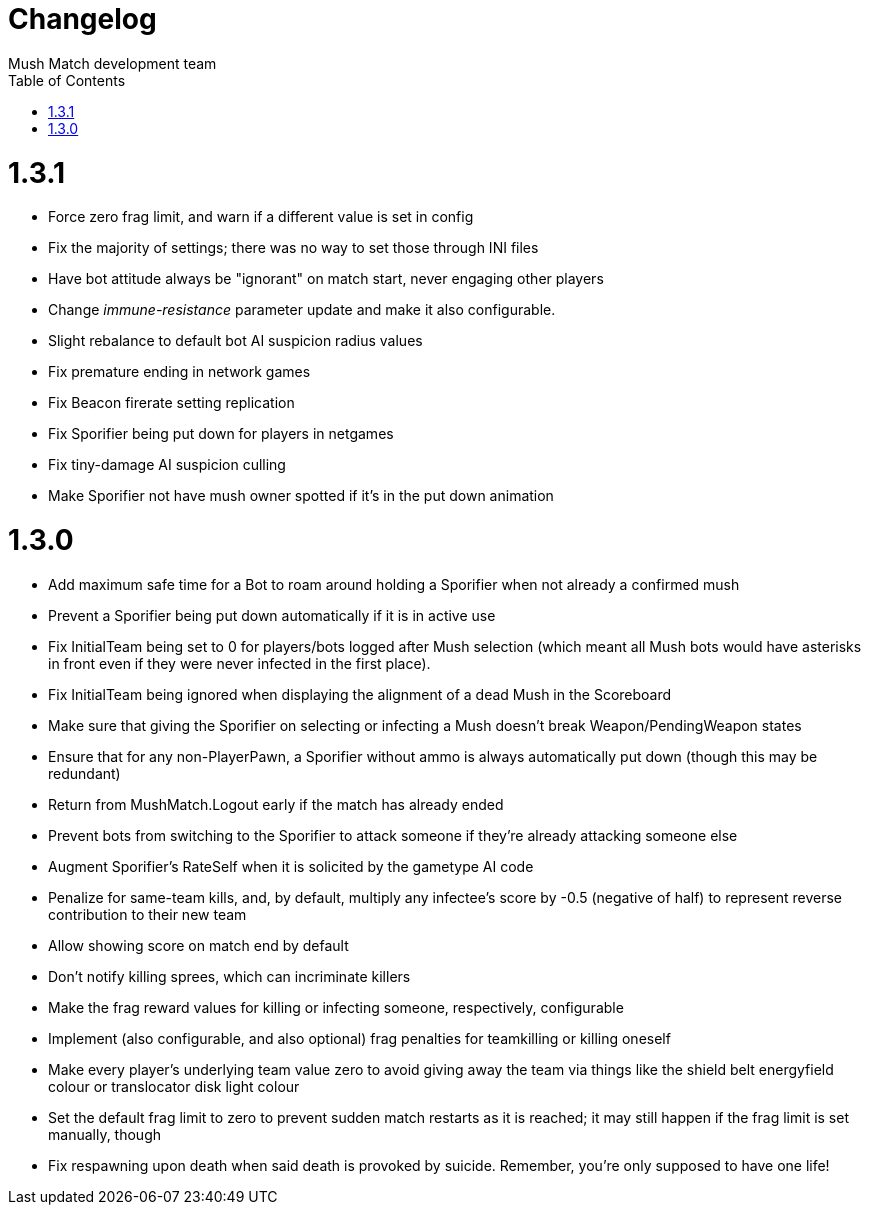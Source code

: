 Changelog
=========
Mush Match development team
:homepage: https://github.com/Gustavo6046/MushMatch
:toc:
:numbered:


= 1.3.1

 * Force zero frag limit, and warn if a different value is set in config
 * Fix the majority of settings; there was no way to set those through INI files
 * Have bot attitude always be "ignorant" on match start, never engaging other players
 * Change 'immune-resistance' parameter update and make it also configurable.
 * Slight rebalance to default bot AI suspicion radius values
 * Fix premature ending in network games
 * Fix Beacon firerate setting replication
 * Fix Sporifier being put down for players in netgames
 * Fix tiny-damage AI suspicion culling
 * Make Sporifier not have mush owner spotted if it's in the put down animation

= 1.3.0

 * Add maximum safe time for a Bot to roam around holding a Sporifier when not already a confirmed mush
   * Prevent a Sporifier being put down automatically if it is in active use
 * Fix InitialTeam being set to 0 for players/bots logged after Mush selection (which meant all Mush bots would have asterisks in front even if they were never infected in the first place).
 * Fix InitialTeam being ignored when displaying the alignment of a dead Mush in the Scoreboard
 * Make sure that giving the Sporifier on selecting or infecting a Mush doesn't break Weapon/PendingWeapon states
 * Ensure that for any non-PlayerPawn, a Sporifier without ammo is always automatically put down (though this may be redundant)
 * Return from MushMatch.Logout early if the match has already ended
 * Prevent bots from switching to the Sporifier to attack someone if they're already attacking someone else
 * Augment Sporifier's RateSelf when it is solicited by the gametype AI code
 * Penalize for same-team kills, and, by default, multiply any infectee's score by -0.5 (negative of half) to represent reverse contribution to their new team
 * Allow showing score on match end by default
 * Don't notify killing sprees, which can incriminate killers
 * Make the frag reward values for killing or infecting someone, respectively, configurable
 * Implement (also configurable, and also optional) frag penalties for teamkilling or killing oneself
 * Make every player's underlying team value zero to avoid giving away the team via things like the shield belt energyfield colour or translocator disk light colour
 * Set the default frag limit to zero to prevent sudden match restarts as it is reached; it may still happen if the frag limit is set manually, though
 * Fix respawning upon death when said death is provoked by suicide. Remember, you're only supposed to have one life!
